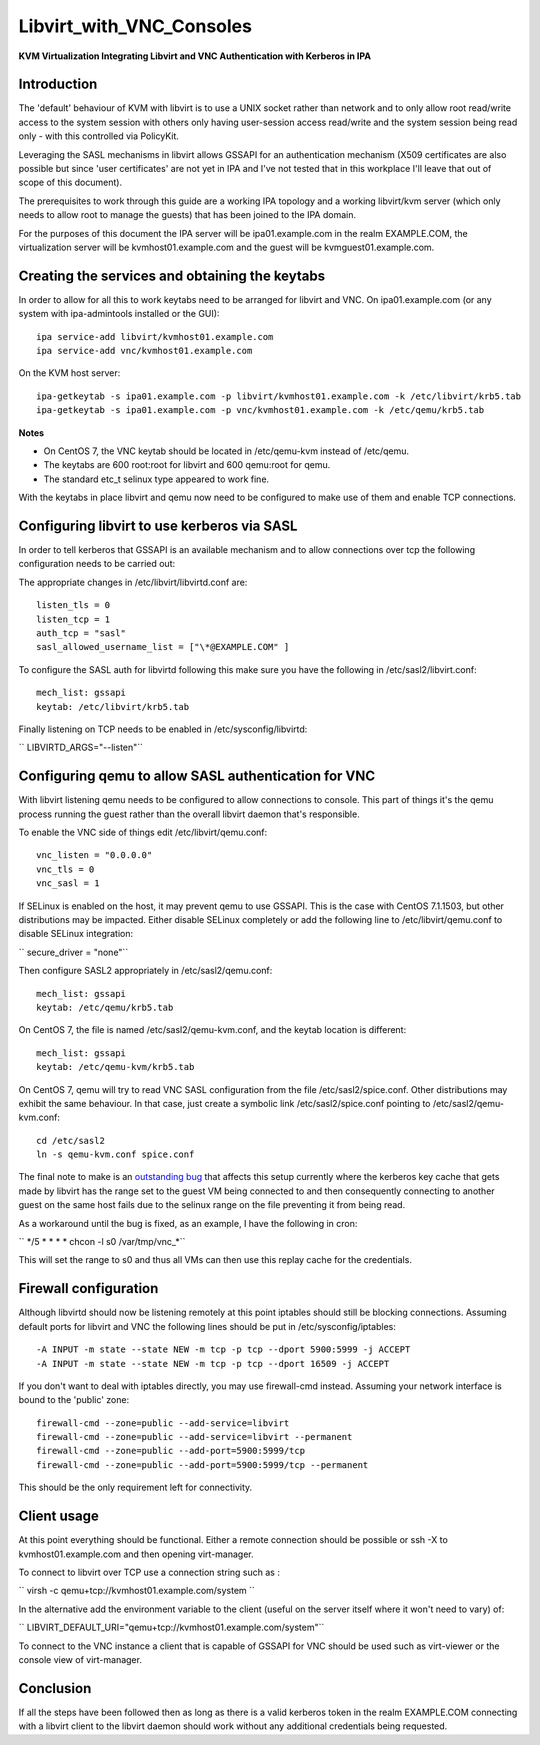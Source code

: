 Libvirt_with_VNC_Consoles
=========================

**KVM Virtualization Integrating Libvirt and VNC Authentication with
Kerberos in IPA**

Introduction
------------

The 'default' behaviour of KVM with libvirt is to use a UNIX socket
rather than network and to only allow root read/write access to the
system session with others only having user-session access read/write
and the system session being read only - with this controlled via
PolicyKit.

Leveraging the SASL mechanisms in libvirt allows GSSAPI for an
authentication mechanism (X509 certificates are also possible but since
'user certificates' are not yet in IPA and I've not tested that in this
workplace I'll leave that out of scope of this document).

The prerequisites to work through this guide are a working IPA topology
and a working libvirt/kvm server (which only needs to allow root to
manage the guests) that has been joined to the IPA domain.

For the purposes of this document the IPA server will be
ipa01.example.com in the realm EXAMPLE.COM, the virtualization server
will be kvmhost01.example.com and the guest will be
kvmguest01.example.com.



Creating the services and obtaining the keytabs
-----------------------------------------------

In order to allow for all this to work keytabs need to be arranged for
libvirt and VNC. On ipa01.example.com (or any system with ipa-admintools
installed or the GUI):

::

     ipa service-add libvirt/kvmhost01.example.com
     ipa service-add vnc/kvmhost01.example.com

On the KVM host server:

::

     ipa-getkeytab -s ipa01.example.com -p libvirt/kvmhost01.example.com -k /etc/libvirt/krb5.tab
     ipa-getkeytab -s ipa01.example.com -p vnc/kvmhost01.example.com -k /etc/qemu/krb5.tab

**Notes**

-  On CentOS 7, the VNC keytab should be located in /etc/qemu-kvm
   instead of /etc/qemu.
-  The keytabs are 600 root:root for libvirt and 600 qemu:root for qemu.
-  The standard etc_t selinux type appeared to work fine.

With the keytabs in place libvirt and qemu now need to be configured to
make use of them and enable TCP connections.



Configuring libvirt to use kerberos via SASL
--------------------------------------------

In order to tell kerberos that GSSAPI is an available mechanism and to
allow connections over tcp the following configuration needs to be
carried out:

The appropriate changes in /etc/libvirt/libvirtd.conf are:

::

     listen_tls = 0
     listen_tcp = 1
     auth_tcp = "sasl"
     sasl_allowed_username_list = ["\*@EXAMPLE.COM" ]

To configure the SASL auth for libvirtd following this make sure you
have the following in /etc/sasl2/libvirt.conf:

::

     mech_list: gssapi
     keytab: /etc/libvirt/krb5.tab

Finally listening on TCP needs to be enabled in /etc/sysconfig/libvirtd:

`` LIBVIRTD_ARGS="--listen"``



Configuring qemu to allow SASL authentication for VNC
-----------------------------------------------------

With libvirt listening qemu needs to be configured to allow connections
to console. This part of things it's the qemu process running the guest
rather than the overall libvirt daemon that's responsible.

To enable the VNC side of things edit /etc/libvirt/qemu.conf:

::

     vnc_listen = "0.0.0.0"
     vnc_tls = 0
     vnc_sasl = 1

If SELinux is enabled on the host, it may prevent qemu to use GSSAPI.
This is the case with CentOS 7.1.1503, but other distributions may be
impacted. Either disable SELinux completely or add the following line to
/etc/libvirt/qemu.conf to disable SELinux integration:

`` secure_driver = "none"``

Then configure SASL2 appropriately in /etc/sasl2/qemu.conf:

::

    mech_list: gssapi
    keytab: /etc/qemu/krb5.tab

On CentOS 7, the file is named /etc/sasl2/qemu-kvm.conf, and the keytab
location is different:

::

    mech_list: gssapi
    keytab: /etc/qemu-kvm/krb5.tab

On CentOS 7, qemu will try to read VNC SASL configuration from the file
/etc/sasl2/spice.conf. Other distributions may exhibit the same
behaviour. In that case, just create a symbolic link
/etc/sasl2/spice.conf pointing to /etc/sasl2/qemu-kvm.conf:

::

     cd /etc/sasl2
     ln -s qemu-kvm.conf spice.conf

The final note to make is an `outstanding
bug <https://bugzilla.redhat.com/show_bug.cgi?id=718377>`__ that affects
this setup currently where the kerberos key cache that gets made by
libvirt has the range set to the guest VM being connected to and then
consequently connecting to another guest on the same host fails due to
the selinux range on the file preventing it from being read.

As a workaround until the bug is fixed, as an example, I have the
following in cron:

`` \*/5 \* \* \* \* chcon -l s0 /var/tmp/vnc\_\*``

This will set the range to s0 and thus all VMs can then use this replay
cache for the credentials.



Firewall configuration
----------------------

Although libvirtd should now be listening remotely at this point
iptables should still be blocking connections. Assuming default ports
for libvirt and VNC the following lines should be put in
/etc/sysconfig/iptables:

::

     -A INPUT -m state --state NEW -m tcp -p tcp --dport 5900:5999 -j ACCEPT
     -A INPUT -m state --state NEW -m tcp -p tcp --dport 16509 -j ACCEPT

If you don't want to deal with iptables directly, you may use
firewall-cmd instead. Assuming your network interface is bound to the
'public' zone:

::

     firewall-cmd --zone=public --add-service=libvirt
     firewall-cmd --zone=public --add-service=libvirt --permanent
     firewall-cmd --zone=public --add-port=5900:5999/tcp
     firewall-cmd --zone=public --add-port=5900:5999/tcp --permanent

This should be the only requirement left for connectivity.



Client usage
------------

At this point everything should be functional. Either a remote
connection should be possible or ssh -X to kvmhost01.example.com and
then opening virt-manager.

To connect to libvirt over TCP use a connection string such as :

`` virsh -c qemu+tcp://kvmhost01.example.com/system ``

In the alternative add the environment variable to the client (useful on
the server itself where it won't need to vary) of:

`` LIBVIRT_DEFAULT_URI="qemu+tcp://kvmhost01.example.com/system"``

To connect to the VNC instance a client that is capable of GSSAPI for
VNC should be used such as virt-viewer or the console view of
virt-manager.

Conclusion
----------

If all the steps have been followed then as long as there is a valid
kerberos token in the realm EXAMPLE.COM connecting with a libvirt client
to the libvirt daemon should work without any additional credentials
being requested.